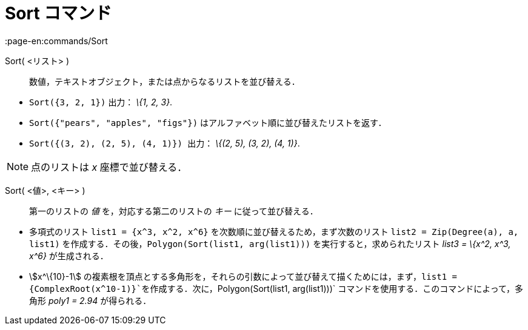 = Sort コマンド
:page-en:commands/Sort
ifdef::env-github[:imagesdir: /ja/modules/ROOT/assets/images]

Sort( <リスト> )::
  数値，テキストオブジェクト，または点からなるリストを並び替える．

[EXAMPLE]
====

* `++Sort({3, 2, 1})++` 出力： _\{1, 2, 3}_.
* `++Sort({"pears", "apples", "figs"})++` はアルファベット順に並び替えたリストを返す．
* `++Sort({(3, 2), (2, 5), (4, 1)}) ++` 出力： _\{(2, 5), (3, 2), (4, 1)}_.

====

[NOTE]
====

点のリストは _x_ 座標で並び替える．

====

Sort( <値>, <キー> )::
  第一のリストの _値_ を，対応する第二のリストの _キー_ に従って並び替える．

[EXAMPLE]
====

* 多項式のリスト `++list1 = {x^3, x^2, x^6}++` を次数順に並び替えるため，まず次数のリスト
`++list2 = Zip(Degree(a), a, list1)++` を作成する．その後，`++Polygon(Sort(list1, arg(list1)))++`
を実行すると，求められたリスト _list3 = \{x^2, x^3, x^6}_ が生成される．
* stem:[x^\{10}-1]
の複素根を頂点とする多角形を，それらの引数によって並び替えて描くためには，まず，`++list1 = {ComplexRoot(x^10-1)}++`を作成する．次に，`++Polygon(Sort(list1, arg(list1)))++`
コマンドを使用する．このコマンドによって，多角形 _poly1 = 2.94_ が得られる．

====
